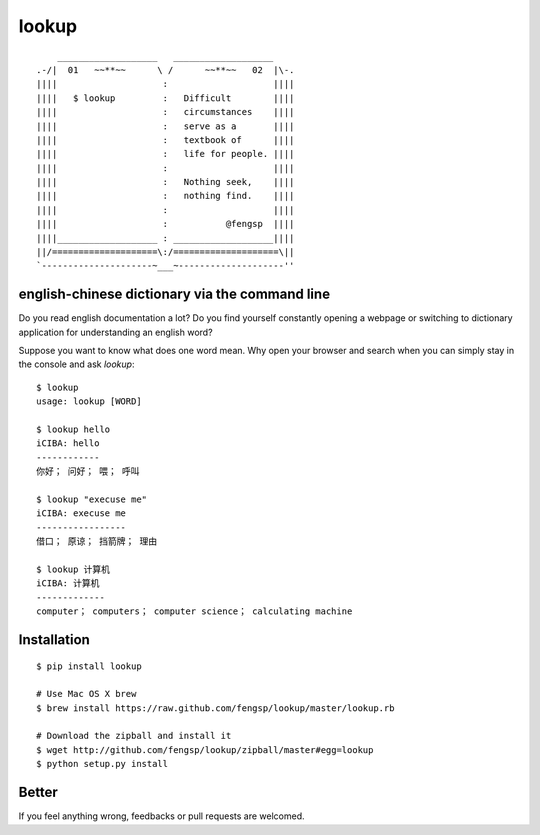 lookup
======

::

      ___________________   ___________________
  .-/|  01   ~~**~~      \ /      ~~**~~   02  |\-.
  ||||                    :                    ||||
  ||||   $ lookup         :   Difficult        ||||
  ||||                    :   circumstances    ||||
  ||||                    :   serve as a       ||||
  ||||                    :   textbook of      ||||
  ||||                    :   life for people. ||||
  ||||                    :                    ||||
  ||||                    :   Nothing seek,    ||||
  ||||                    :   nothing find.    ||||
  ||||                    :                    ||||
  ||||                    :           @fengsp  ||||
  ||||___________________ : ___________________||||
  ||/====================\:/====================\||
  `---------------------~___~--------------------''

english-chinese dictionary via the command line
-----------------------------------------------

Do you read english documentation a lot?  Do you find yourself constantly
opening a webpage or switching to dictionary application for understanding
an english word?

Suppose you want to know what does one word mean.  Why open your browser and
search when you can simply stay in the console and ask `lookup`::
    
    $ lookup
    usage: lookup [WORD]

    $ lookup hello
    iCIBA: hello
    ------------
    你好； 问好； 喂； 呼叫

    $ lookup "execuse me"
    iCIBA: execuse me
    -----------------
    借口； 原谅； 挡箭牌； 理由

    $ lookup 计算机
    iCIBA: 计算机
    -------------
    computer； computers； computer science； calculating machine

Installation
------------

::

    $ pip install lookup
    
    # Use Mac OS X brew
    $ brew install https://raw.github.com/fengsp/lookup/master/lookup.rb

    # Download the zipball and install it
    $ wget http://github.com/fengsp/lookup/zipball/master#egg=lookup
    $ python setup.py install

Better
------

If you feel anything wrong, feedbacks or pull requests are welcomed.
